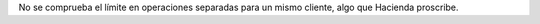 No se comprueba el límite en operaciones separadas para un mismo cliente, algo
que Hacienda proscribe.
